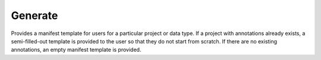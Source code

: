 Generate
========

Provides a manifest template for users for a particular project or data type. If a project with annotations already exists, a semi-filled-out template is provided to the user so that they do not start from scratch. If there are no existing annotations, an empty manifest template is provided.
